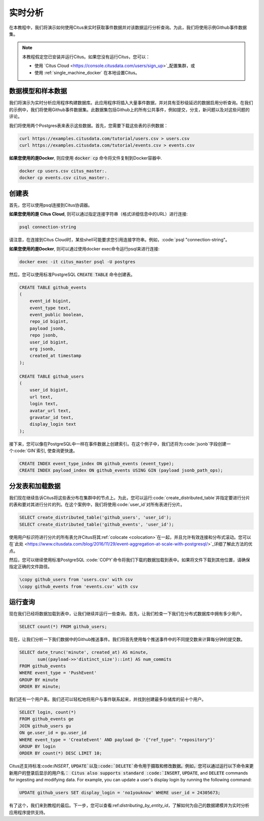 .. _real_time_analytics_tutorial:

实时分析
========

在本教程中，我们将演示如何使用Citus来实时获取事件数据并对该数据运行分析查询。为此，我们将使用示例Github事件数据集。

.. note::

    本教程假定您已安装并运行Citus。如果您没有运行Citus，您可以：

    * 使用 `Citus Cloud <https://console.citusdata.com/users/sign_up>`_配置集群，或

    * 使用 :ref:`single_machine_docker` 在本地设置Citus。


数据模型和样本数据
-----------------

我们将演示为实时分析应用程序构建数据库。此应用程序将插入大量事件数据，并对具有亚秒级延迟的数据启用分析查询。在我们的示例中，我们将使用Github事件数据集。此数据集包括Github上的所有公共事件，例如提交，分支，新问题以及对这些问题的评论。

我们将使用两个Postgres表来表示这些数据。首先，您需要下载这些表的示例数据：

.. code-block:: bash

    curl https://examples.citusdata.com/tutorial/users.csv > users.csv
    curl https://examples.citusdata.com/tutorial/events.csv > events.csv

**如果您使用的是Docker**, 则应使用 :code:`docker cp` 命令将文件复制到Docker容器中.

.. code-block:: bash

    docker cp users.csv citus_master:.
    docker cp events.csv citus_master:.

创建表
------

首先，您可以使用psql连接到Citus协调器。

**如果您使用的是 Citus Cloud**, 则可以通过指定连接字符串（格式详细信息中的URL）进行连接:

.. code-block:: bash

    psql connection-string

请注意，在连接到Citus Cloud时，某些shell可能要求您引用连接字符串。例如，:code:`psql "connection-string"。

**如果您使用的是Docker**, 则可以通过使用docker exec命令运行psql来进行连接:

.. code-block:: bash

    docker exec -it citus_master psql -U postgres

然后，您可以使用标准PostgreSQL :code:`CREATE TABLE` 命令创建表。

.. code-block:: sql

    CREATE TABLE github_events
    (
        event_id bigint,
        event_type text,
        event_public boolean,
        repo_id bigint,
        payload jsonb,
        repo jsonb,
        user_id bigint,
        org jsonb,
        created_at timestamp
    );

    CREATE TABLE github_users
    (
        user_id bigint,
        url text,
        login text,
        avatar_url text,
        gravatar_id text,
        display_login text
    );

接下来，您可以像在PostgreSQL中一样在事件数据上创建索引。在这个例子中，我们还将为:code:`jsonb`字段创建一个:code:`GIN`索引, 使查询更快速。

.. code-block:: sql

    CREATE INDEX event_type_index ON github_events (event_type);
    CREATE INDEX payload_index ON github_events USING GIN (payload jsonb_path_ops);

分发表和加载数据
---------------

我们现在继续告诉Citus将这些表分布在集群中的节点上。为此，您可以运行:code:`create_distributed_table`并指定要进行分片的表和要对其进行分片的列。在这个案例中，我们将使用:code:`user_id`对所有表进行分片。

.. code-block:: sql

    SELECT create_distributed_table('github_users', 'user_id');
    SELECT create_distributed_table('github_events', 'user_id');

使用用户标识符进行分片的所有表允许Citus将其:ref:`colocate <colocation>`在一起，并且允许有效连接和分布式滚动。您可以在`此处 <https://www.citusdata.com/blog/2016/11/29/event-aggregation-at-scale-with-postgresql/>`_详细了解此方法的优点。

然后，您可以继续使用标准PostgreSQL :code:`\COPY`命令将我们下载的数据加载到表中。如果将文件下载到其他位置，请确保指定正确的文件路径。

.. code-block:: psql

    \copy github_users from 'users.csv' with csv
    \copy github_events from 'events.csv' with csv


运行查询
--------

现在我们已经将数据加载到表中，让我们继续并运行一些查询。首先，让我们检查一下我们在分布式数据库中拥有多少用户。

.. code-block:: sql

    SELECT count(*) FROM github_users;

现在，让我们分析一下我们数据中的Github推送事件。我们将首先使用每个推送事件中的不同提交数来计算每分钟的提交数。

.. code-block:: sql

    SELECT date_trunc('minute', created_at) AS minute,
           sum((payload->>'distinct_size')::int) AS num_commits
    FROM github_events
    WHERE event_type = 'PushEvent'
    GROUP BY minute
    ORDER BY minute;

我们还有一个用户表。我们还可以轻松地将用户与事件联系起来，并找到创建最多存储库的前十个用户。

.. code-block:: sql

    SELECT login, count(*)
    FROM github_events ge
    JOIN github_users gu
    ON ge.user_id = gu.user_id
    WHERE event_type = 'CreateEvent' AND payload @> '{"ref_type": "repository"}'
    GROUP BY login
    ORDER BY count(*) DESC LIMIT 10;

Citus还支持标准:code:`INSERT`, :code:`UPDATE`以及:code:`DELETE`命令用于摄取和修改数据。例如，您可以通过运行以下命令来更新用户的登录后显示的用户名：
Citus also supports standard :code:`INSERT`, :code:`UPDATE`, and :code:`DELETE` commands for ingesting and modifying data. For example, you can update a user's display login by running the following command:

.. code-block:: sql

    UPDATE github_users SET display_login = 'no1youknow' WHERE user_id = 24305673;

有了这个，我们来到教程的最后。下一步，您可以查看:ref:`distributing_by_entity_id`，了解如何为自己的数据建模并为实时分析应用程序提供支持。
